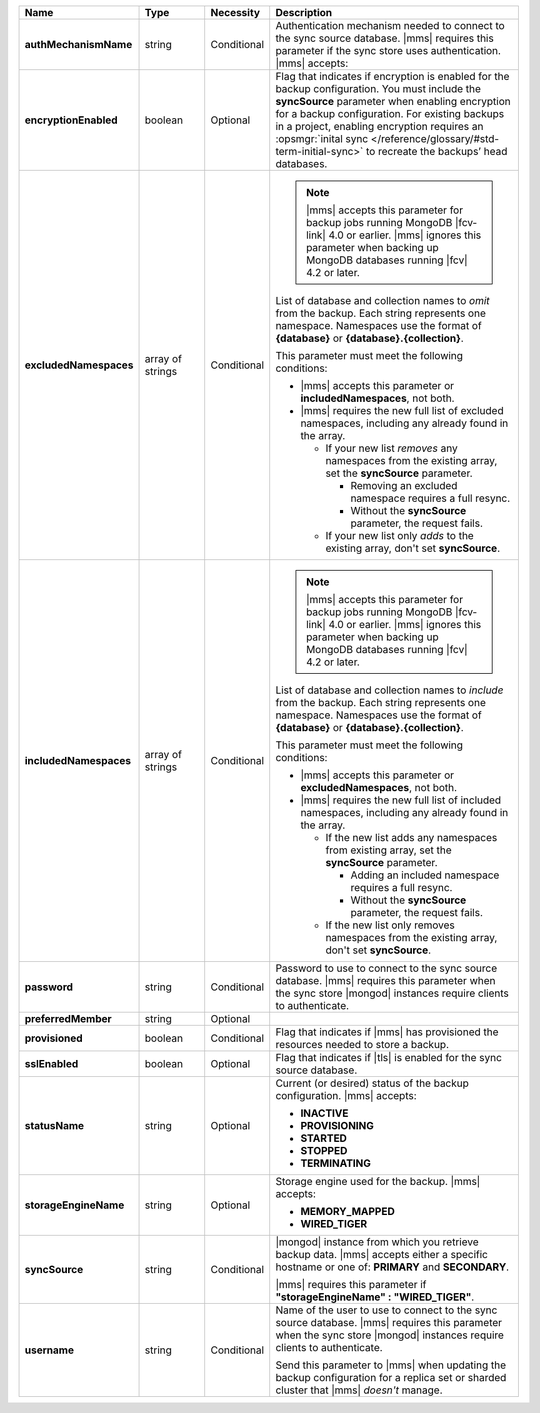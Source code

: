.. list-table::
   :widths: 20 14 11 55
   :header-rows: 1
   :stub-columns: 1

   * - Name
     - Type
     - Necessity
     - Description

   * - authMechanismName
     - string
     - Conditional
     - Authentication mechanism needed to connect to the sync source
       database. |mms| requires this parameter if the sync store uses authentication. |mms| accepts:

       .. include:: /includes/api/lists/authMechanismName-values.rst

   * - encryptionEnabled
     - boolean
     - Optional
     - Flag that indicates if encryption is enabled for the backup
       configuration. You must include the **syncSource** parameter
       when enabling encryption for a backup configuration. For
       existing backups in a project, enabling encryption requires an
       :opsmgr:`inital sync </reference/glossary/#std-term-initial-sync>` to recreate the backups’ head databases.

       .. include:: /includes/head-database-deprecated-encrypt.rst

   * - excludedNamespaces
     - array of strings
     - Conditional
     -
       .. note::

          |mms| accepts this parameter for backup jobs running MongoDB
          |fcv-link| 4.0 or earlier. |mms| ignores this parameter when
          backing up MongoDB databases running |fcv| 4.2 or later.

       List of database and collection names to *omit* from the backup.
       Each string represents one namespace. Namespaces use the format
       of **{database}** or **{database}.{collection}**.

       This parameter must meet the following conditions:

       - |mms| accepts this parameter or **includedNamespaces**, not
         both.

       - |mms| requires the new full list of excluded namespaces,
         including any already found in the array.

         - If your new list *removes* any namespaces from the existing
           array, set the **syncSource** parameter.

           - Removing an excluded namespace requires a full resync.
           - Without the **syncSource** parameter, the request fails.

         - If your new list only *adds* to the existing array, don't
           set **syncSource**.

   * - includedNamespaces
     - array of strings
     - Conditional
     -
       .. note::

          |mms| accepts this parameter for backup jobs running MongoDB
          |fcv-link| 4.0 or earlier. |mms| ignores this parameter when
          backing up MongoDB databases running |fcv| 4.2 or later.

       List of database and collection names to *include* from the
       backup. Each string represents one namespace. Namespaces use the
       format of **{database}** or **{database}.{collection}**.

       This parameter must meet the following conditions:

       - |mms| accepts this parameter or **excludedNamespaces**, not
         both.

       - |mms| requires the new full list of included namespaces,
         including any already found in the array.

         - If the new list adds any namespaces from existing array,
           set the **syncSource** parameter.

           - Adding an included namespace requires a full resync.
           - Without the **syncSource** parameter, the request fails.

         - If the new list only removes namespaces from the existing
           array, don't set **syncSource**.

   * - password
     - string
     - Conditional
     - Password to use to connect to the sync source database. |mms|
       requires this parameter when the sync store |mongod| instances
       require clients to authenticate.

   * - preferredMember
     - string
     - Optional
     - .. include:: /includes/fact-preferred-member.rst

   * - provisioned
     - boolean
     - Conditional
     - Flag that indicates if |mms| has provisioned the resources
       needed to store a backup.

   * - sslEnabled
     - boolean
     - Optional
     - Flag that indicates if |tls| is enabled for the sync source
       database.

   * - statusName
     - string
     - Optional
     - Current (or desired) status of the backup configuration. |mms|
       accepts:

       - **INACTIVE**
       - **PROVISIONING**
       - **STARTED**
       - **STOPPED**
       - **TERMINATING**

   * - storageEngineName
     - string
     - Optional
     - Storage engine used for the backup. |mms| accepts:

       - **MEMORY_MAPPED**
       - **WIRED_TIGER**

   * - syncSource
     - string
     - Conditional
     - |mongod| instance from which you retrieve backup data. |mms|
       accepts either a specific hostname or one of: **PRIMARY** and
       **SECONDARY**.

       |mms| requires this parameter if
       **"storageEngineName" : "WIRED_TIGER"**.

   * - username
     - string
     - Conditional
     - Name of the user to use to connect to the sync source database.
       |mms| requires this parameter when the sync store |mongod|
       instances require clients to authenticate.

       Send this parameter to |mms| when updating the backup
       configuration for a replica set or sharded cluster that |mms|
       *doesn't* manage.
